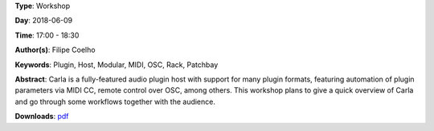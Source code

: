 .. title: Carla Plugin Host - Feature overview and workflows
.. slug: 24
.. date: 
.. tags: Plugin, Host, Modular, MIDI, OSC, Rack, Patchbay
.. category: Workshop
.. link: 
.. description: 
.. type: text

**Type**: Workshop

**Day**: 2018-06-09

**Time**: 17:00 - 18:30

**Author(s)**: Filipe Coelho

**Keywords**: Plugin, Host, Modular, MIDI, OSC, Rack, Patchbay

**Abstract**: 
Carla is a fully-featured audio plugin host with support for many plugin formats, featuring automation of plugin parameters via MIDI CC, remote control over OSC, among others.
This workshop plans to give a quick overview of Carla and go through some workflows together with the audience.

**Downloads**: `pdf </pdf/24.pdf>`_ 
